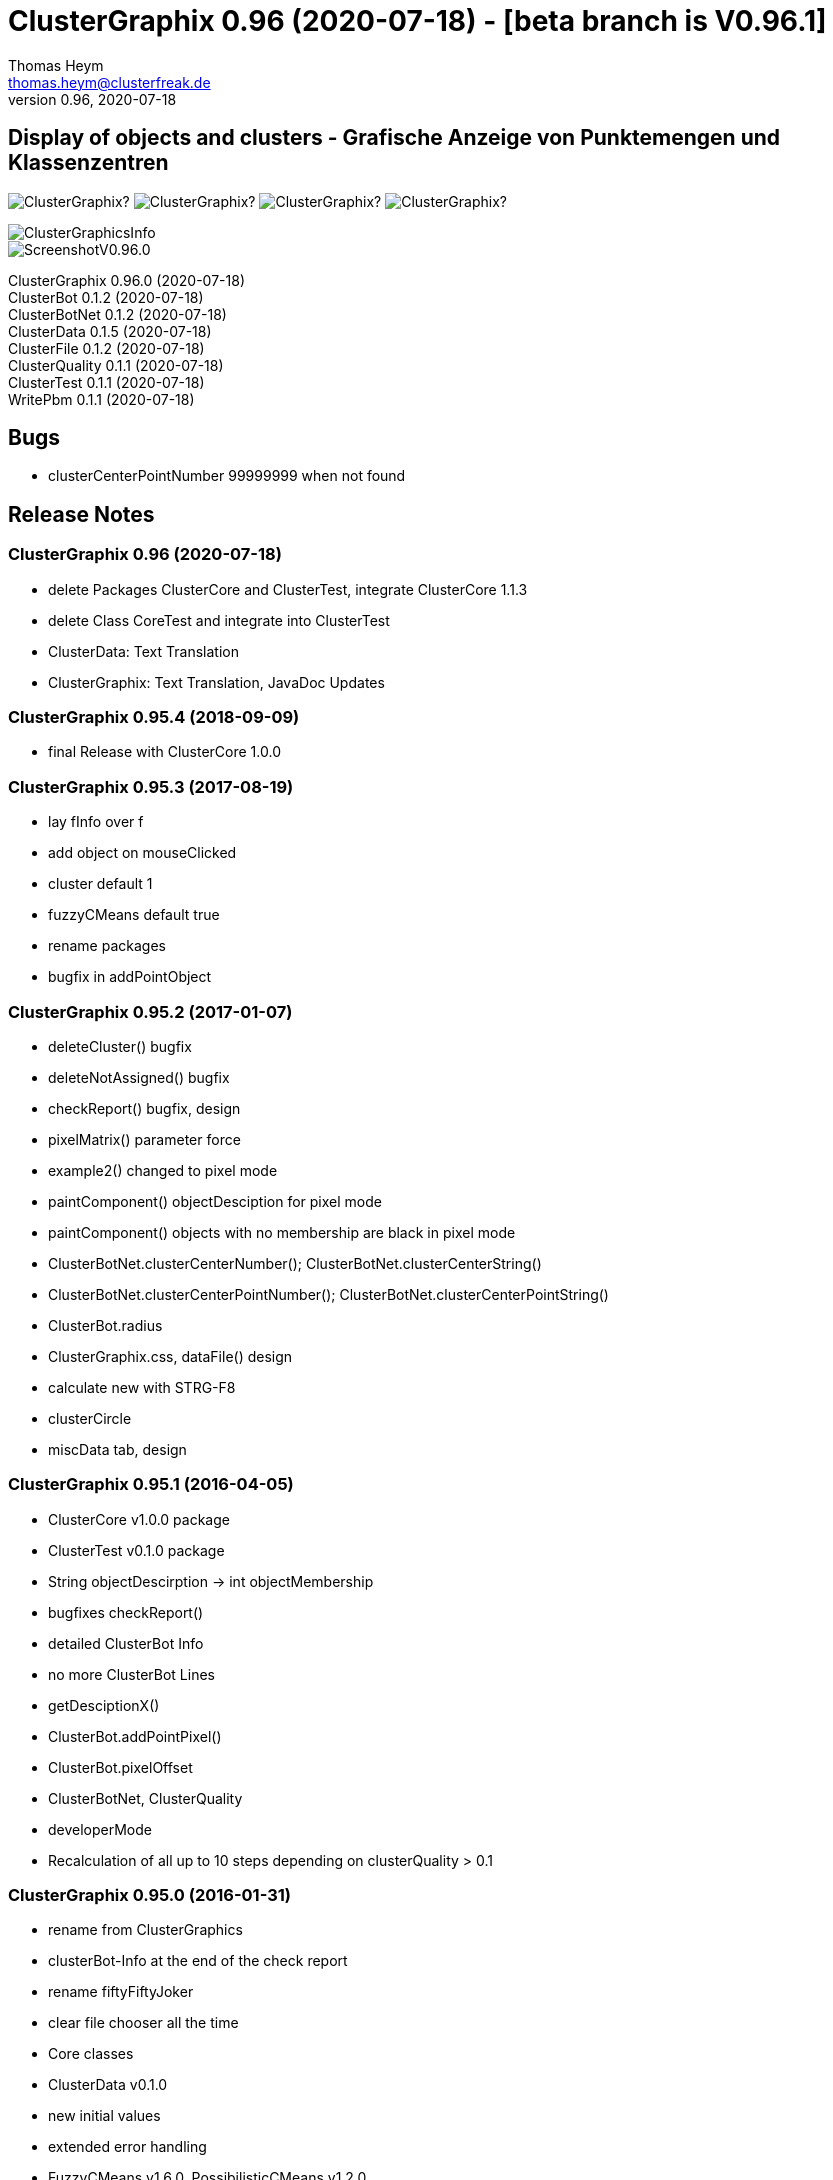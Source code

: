 :encoding: iso-8859-1
:icons: font
= ClusterGraphix 0.96 (2020-07-18) - [beta branch is V0.96.1]
Thomas Heym <thomas.heym@clusterfreak.de>
0.96, 2020-07-18

== Display of objects and clusters - Grafische Anzeige von Punktemengen und Klassenzentren
image:https://img.shields.io/github/v/release/clusterfreak/ClusterGraphix?[]
image:https://img.shields.io/github/repo-size/clusterfreak/ClusterGraphix?[]
image:https://img.shields.io/github/last-commit/clusterfreak/ClusterGraphix?[]
image:https://img.shields.io/github/license/clusterfreak/ClusterGraphix?[]

image::https://files.clusterfreak.com/ClusterGraphicsInfo.png[]
image::https://files.clusterfreak.com/ScreenshotV0.96.0.png[]

ClusterGraphix 0.96.0 (2020-07-18) +
ClusterBot 0.1.2 (2020-07-18) +
ClusterBotNet 0.1.2 (2020-07-18) +
ClusterData 0.1.5 (2020-07-18) +
ClusterFile 0.1.2 (2020-07-18) +
ClusterQuality 0.1.1 (2020-07-18) +
ClusterTest 0.1.1 (2020-07-18) +
WritePbm 0.1.1 (2020-07-18) +

== Bugs
* clusterCenterPointNumber 99999999 when not found

== Release Notes
=== ClusterGraphix 0.96 (2020-07-18) +
* delete Packages ClusterCore and ClusterTest, integrate ClusterCore 1.1.3
* delete Class CoreTest and integrate into ClusterTest
* ClusterData: Text Translation
* ClusterGraphix: Text Translation, JavaDoc Updates

=== ClusterGraphix 0.95.4 (2018-09-09)
* final Release with ClusterCore 1.0.0

=== ClusterGraphix 0.95.3 (2017-08-19)
* lay fInfo over f
* add object on mouseClicked
* cluster default 1
* fuzzyCMeans default true
* rename packages
* bugfix in addPointObject

=== ClusterGraphix 0.95.2 (2017-01-07)
* deleteCluster() bugfix
* deleteNotAssigned() bugfix
* checkReport() bugfix, design
* pixelMatrix() parameter force
* example2() changed to pixel mode
* paintComponent() objectDesciption for pixel mode
* paintComponent() objects with no membership are black in pixel mode
* ClusterBotNet.clusterCenterNumber(); ClusterBotNet.clusterCenterString()
* ClusterBotNet.clusterCenterPointNumber(); ClusterBotNet.clusterCenterPointString()
* ClusterBot.radius
* ClusterGraphix.css, dataFile() design
* calculate new with STRG-F8
* clusterCircle
* miscData tab, design

=== ClusterGraphix 0.95.1 (2016-04-05)
* ClusterCore v1.0.0 package
* ClusterTest v0.1.0 package
* String objectDescirption -> int objectMembership
* bugfixes checkReport()
* detailed ClusterBot Info
* no more ClusterBot Lines
* getDesciptionX()
* ClusterBot.addPointPixel()
* ClusterBot.pixelOffset
* ClusterBotNet, ClusterQuality
* developerMode
* Recalculation of all up to 10 steps depending on clusterQuality > 0.1

=== ClusterGraphix 0.95.0 (2016-01-31)
* rename from ClusterGraphics
* clusterBot-Info at the end of the check report
* rename fiftyFiftyJoker
* clear file chooser all the time
* Core classes
	* ClusterData v0.1.0
		* new initial values
		* extended error handling
	* FuzzyCMeans v1.6.0, PossibilisticCMeans v1.2.0
		* if NaN-Error mik=1.0
		* separate getViPath method
	* ClusterFile v0.1.0
		* stable release
	* ClusterBot v0.1.0
		* add pointPixel[] and centerPixel
	* Point2D v1.3.0
		* new function toPointPixel(int pixelOffset)
	* PointPixel v1.0.0
		* new class for ClusterBot

=== ClusterGraphics 0.94.9 (2015-09-17)
* download function for data file
* UTF-8 text for unix support
* fully integrate Error variable
* colored headUpDisplay for important data
* colum number in data tab misc
* addPointPixelObject
* application icon image
* rename durchlauf to pass
* ClusterFile v0.0.5 (22.09.2015)
	* common functions moved to ClusterData
* ClusterData v0.0.2 (28.12.2015)
* FuzzyCMeans v1.5.5 (28.12.2015)
* Punkt2D v1.2.0 (28.12.2015)
* ClusterBot v0.0.3 (28.12.2015)
* PossibilisticCMeans v1.1.5 (28.12.2015)
* start GitHub with Branch *V0.94.9* on *17.09.2015*

=== ClusterGraphics 0.94.8
* Error-Button function

=== ClusterGraphics 0.94.7
* Error-Variable
* quickCheck()

=== ClusterGraphics 0.94.6 (2014-04-27)
* file import/export
* ClusterBot visualisation
* extended viPath from Possibil and fuzzy
* save and open in xml file
* testfunction for internal data
* status bar
* main-methode
* import/export of pixel objects in pbm format

ClusterBot 0.0.2 (2013-02-28) +
ClusterFile 0.0.3 (2013-03-24) +
ClusterExpert 0.2.2 (2010-10-1) +
ClusterGraphics 0.94.6 (2014-04-27) +
ClusterMaster 0.4.3 (2012-06-29) +
FuzzyCMeans 1.5.4 (2012-02-28) +
PossibilisticCMeans 1.1.4 (2012-02-28) +
Punkt2D 1.1.0 (2013-02-27)

=== ClusterGraphics 0.94.5 (2013-10-08)
ClusterBot 0.0.2 (2013-02-28) +
ClusterFile 0.0.3 (2013-03-24) +
ClusterExpert 0.2.2 (2010-10-1) +
ClusterGraphics 0.94.5 (2013-10-08) +
ClusterMaster 0.4.3 (2012-06-29) +
FuzzyCMeans 1.5.4 (2012-02-28) +
PossibilisticCMeans 1.1.4 (2012-02-28) +
Punkt2D 1.1.0 (2013-02-27)

=== ClusterGraphics 0.94.4 (2013-04-20)
ClusterBot 0.0.2 (2013-02-28) +
ClusterFile 0.0.3 (2013-03-24) +
ClusterExpert 0.2.2 (2010-10-1) +
ClusterGraphics 0.94.4 (2013-04-20) +
ClusterMaster 0.4.3 (2012-06-29) +
FuzzyCMeans 1.5.4 (2012-02-28) +
PossibilisticCMeans 1.1.4 (2012-02-28) +
Punkt2D 1.1.0 (2013-02-27)

=== ClusterGraphics 0.94.3b (2013-01-01)
ClusterBot 0.0.2 (2013-02-28) +
ClusterFile 0.0.3 (2013-03-24) +
ClusterExpert 0.2.2 (2010-10-1) +
ClusterGraphics 0.94.3 (2013-01-01) +
ClusterMaster 0.4.3 (2012-06-29) +
FuzzyCMeans 1.5.4 (2012-02-28) +
PossibilisticCMeans 1.1.4 (2012-02-28) +
Punkt2D 1.1.0 (2013-02-27)

=== ClusterGraphics 0.94.3a (2013-01-01)
ClusterBot 0.0.1 (2013-02-10) +
ClusterFile 0.0.2 (2012-12-05) +
ClusterExpert 0.2.2 (2010-10-1) +
ClusterGraphics 0.94.3 (2013-01-01) +
ClusterMaster 0.4.3 (2012-06-29) +
FuzzyCMeans 1.5.4 (2012-02-28) +
PossibilisticCMeans 1.1.4 (2012-02-28) +
Punkt2D 1.0.0 (2012-02-28)

=== ClusterGraphics 0.94.3 (2013-01-01)
* A lot of bug fixes and new Clusterfreak Logo

ClusterFile 0.0.2 (2012-12-05) +
ClusterExpert 0.2.2 (2010-10-1) +
ClusterGraphics 0.94.3 (2013-01-01) +
ClusterMaster 0.4.3 (2012-06-29) +
FuzzyCMeans 1.5.4 (2012-02-28) +
PossibilisticCMeans 1.1.4 (2012-02-28)

=== ClusterGraphics 0.94.2b (2012-02-14)
ClusterFile 0.0.2 (2012-12-05) +
ClusterExpert 0.2.2 (2010-10-1) +
ClusterGraphics 0.94.2 (2012-02-14) +
ClusterMaster 0.4.3 (2012-06-29) +
FuzzyCMeans 1.5.4 (2012-02-28) +
PossibilisticCMeans 1.1.4 (2012-02-28) +

=== ClusterGraphics 0.94.2a (2012-02-14)
ClusterFile 0.0.1 (2012-06-30) +
ClusterExpert 0.2.2 (2010-10-1) +
ClusterGraphics 0.94.2 (2012-02-14) +
ClusterMaster 0.4.3 (2012-06-29) +
FuzzyCMeans 1.5.4 (2012-02-28) +
PossibilisticCMeans 1.1.4 (2012-02-28)

=== ClusterGraphics 0.94.2 (2012-02-14)
ClusterExpert 0.2.2 (2010-10-1) +
ClusterGraphics 0.94.2 (2012-02-14) +
ClusterMaster 0.4.2 (2011-10-01) +
FuzzyCMeans 1.5.4 (2012-02-28) +
PossibilisticCMeans 1.1.4 (2012-02-28)

=== ClusterGraphics V0.94.1 (2012-01-18)

=== ClusterGraphics 0.93.1 (2011-01-27)
ClusterExpert V0.2.1 (2007-04-05) +
ClusterGraphics V0.93.1 (2011-01-27) +
ClusterMaster V0.4.1 (2011-01-16) +
FuzzyCMeans V1.5.2 (2011-01-24) +
PossibilisticCMeans V1.1.2 (2011-01-24)

=== ClusterGraphics V0.92.0 (2010-12-20)

=== ClusterGraphics 0.9.0 (2010-08-15)
ClusterExpert V0.2.1 (2007-04-05) +
ClusterFreak V0.1.1 (2007-04-06) +
ClusterGraphics V0.9.0 (2010-08-15) +
ClusterMaster V0.4.0 (2010-04-14) +
FuzzyCMeans V1.5.1 (2007-04-06) +
PossibilisticCMeans V1.1.1 (2007-04-07)

=== ClusterGraphics 0.8.4 (2007-05-09)
ClusterExpert V0.2.1 (2007-04-05) +
ClusterFreak V0.1.1 (2007-04-06) +
ClusterGraphics V0.8.4 (2007-05-09) +
ClusterMaster V0.1.0 (2009-02-28) +
FuzzyCMeans V1.5.1 (2007-04-06) +
PossibilisticCMeans V1.1.1 (2007-04-07)

=== ClusterGraphics V0.6.0 (2006-06-06)
=== ClusterGraphics V0.5.0 (2006-03-12)
=== ClusterGraphics V0.3.0 (2005-05-10)

